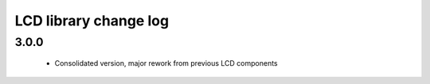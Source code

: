 LCD library change log
======================

3.0.0
-----
  * Consolidated version, major rework from previous LCD components
